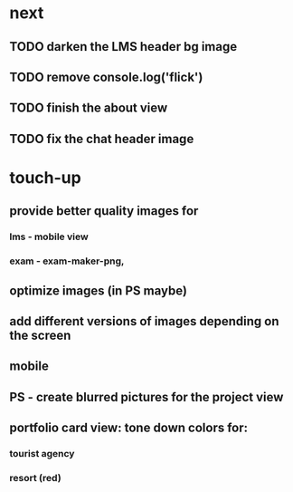 * next
** TODO darken the LMS header bg image
** TODO remove console.log('flick')
** TODO finish the about view
** TODO fix the chat header image
* touch-up 
** provide better quality images for
*** lms - mobile view
*** exam - exam-maker-png, 
** optimize images (in PS maybe)
** add different versions of images depending on the screen
** mobile
** PS - create blurred pictures for the project view
** portfolio card view: tone down colors for:
*** tourist agency
*** resort (red)

